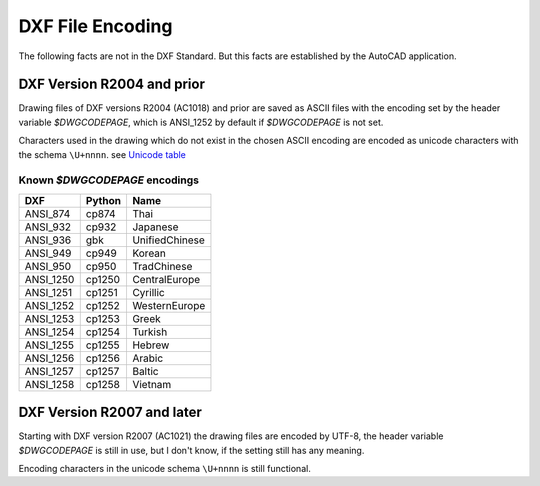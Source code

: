 .. _dxf file encoding:

DXF File Encoding
=================

The following facts are not in the DXF Standard. But this facts are established by the AutoCAD application.

DXF Version R2004 and prior
---------------------------

Drawing files of DXF versions R2004 (AC1018) and prior are saved as ASCII files with the encoding set by the header
variable *$DWGCODEPAGE*, which is ANSI_1252 by default if *$DWGCODEPAGE* is not set.

Characters used in the drawing which do not exist in the chosen ASCII encoding are encoded as unicode characters with
the schema ``\U+nnnn``. see `Unicode table`_

Known *$DWGCODEPAGE* encodings
~~~~~~~~~~~~~~~~~~~~~~~~~~~~~~

========= ====== ================
DXF       Python Name
========= ====== ================
ANSI_874  cp874  Thai
ANSI_932  cp932  Japanese
ANSI_936  gbk    UnifiedChinese
ANSI_949  cp949  Korean
ANSI_950  cp950  TradChinese
ANSI_1250 cp1250 CentralEurope
ANSI_1251 cp1251 Cyrillic
ANSI_1252 cp1252 WesternEurope
ANSI_1253 cp1253 Greek
ANSI_1254 cp1254 Turkish
ANSI_1255 cp1255 Hebrew
ANSI_1256 cp1256 Arabic
ANSI_1257 cp1257 Baltic
ANSI_1258 cp1258 Vietnam
========= ====== ================

DXF Version R2007 and later
---------------------------

Starting with DXF version R2007 (AC1021) the drawing files are encoded by UTF-8, the header variable
*$DWGCODEPAGE* is still in use, but I don't know, if the setting still has any meaning.

Encoding characters in the unicode schema ``\U+nnnn`` is still functional.

.. _Unicode Table: http://unicode-table.com/en/